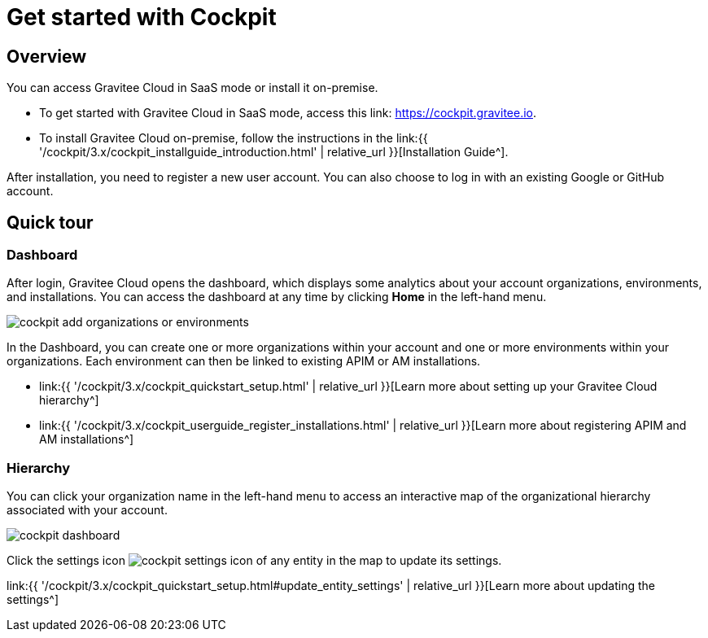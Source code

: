 = Get started with Cockpit
:page-sidebar: cockpit_sidebar
:page-permalink: cockpit/3.x/cockpit_quickstart_getstarted.html
:page-folder: cockpit/quickstart
:page-description: Gravitee Cloud - Get started
:page-keywords: Gravitee.io, API Platform, API Management, Cockpit, documentation, manual, guide

== Overview

You can access Gravitee Cloud in SaaS mode or install it on-premise.

- To get started with Gravitee Cloud in SaaS mode, access this link: https://cockpit.gravitee.io.
- To install Gravitee Cloud on-premise, follow the instructions in the link:{{ '/cockpit/3.x/cockpit_installguide_introduction.html' | relative_url }}[Installation Guide^].

After installation, you need to register a new user account. You can also choose to log in with an existing Google or GitHub account.

== Quick tour

=== Dashboard

After login, Gravitee Cloud opens the dashboard, which displays some analytics about your account organizations, environments, and installations. You can access the dashboard at any time by clicking *Home* in the left-hand menu.

image::{% link images/cockpit/cockpit-add-organizations-or-environments.png %}[]

In the Dashboard, you can create one or more organizations within your account and one or more environments within your organizations.
Each environment can then be linked to existing APIM or AM installations.

- link:{{ '/cockpit/3.x/cockpit_quickstart_setup.html' | relative_url }}[Learn more about setting up your Gravitee Cloud hierarchy^]
- link:{{ '/cockpit/3.x/cockpit_userguide_register_installations.html' | relative_url }}[Learn more about registering APIM and AM installations^]

=== Hierarchy

You can click your organization name in the left-hand menu to access an interactive map of the organizational hierarchy associated with your account.

image::{% link images/cockpit/cockpit-dashboard.png %}[]

Click the settings icon image:{% link images/icons/cockpit-settings-icon.png %}[role="icon"] of any entity in the map to update its settings.

link:{{ '/cockpit/3.x/cockpit_quickstart_setup.html#update_entity_settings' | relative_url }}[Learn more about updating the settings^]
